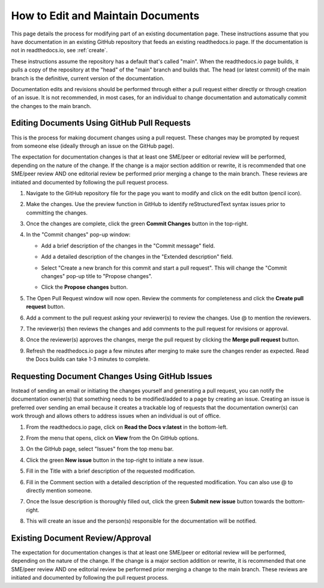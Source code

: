 .. _maintain:

How to Edit and Maintain Documents
====================================

This page details the process for modifying part of an existing documentation page. These instructions assume that you have documentation in an existing GitHub repository that feeds an existing readthedocs.io page. If the documentation is not in readthedocs.io, see :ref:`create`.  

These instructions assume the repository has a default that's called "main". When the readthedocs.io page builds, it pulls a copy of the repository at the "head" of the "main" branch and builds that. The head (or latest commit) of the main branch is the definitive, current version of the documentation.

Documentation edits and revisions should be performed through either a pull request either directly or through creation of an issue. It is not recommended, in most cases, for an individual to change documentation and automatically commit the changes to the main branch.

.. _pull_request:

Editing Documents Using GitHub Pull Requests
---------------------------------------------

This is the process for making document changes using a pull request. These changes may be prompted by request from someone else (ideally through an issue on the GitHub page).

The expectation for documentation changes is that at least one SME/peer or editorial review will be performed, depending on the nature of the change. If the change is a major section addition or rewrite, it is recommended that one SME/peer review AND one editorial review be performed prior merging a change to the main branch. These reviews are initiated and documented by following the pull request process.

1. Navigate to the GitHub repository file for the page you want to modify and click on the edit button (pencil icon).
   
   .. image:: images/edit-button-marked.png
      :alt: GitHub edit button
      :width: 700

2. Make the changes. Use the preview function in GitHub to identify reStructuredText syntax issues prior to committing the changes.

   .. image:: images/preview-button.png
      :alt: GitHub preview button
      :width: 400

3. Once the changes are complete, click the green **Commit Changes** button in the top-right.

   .. image:: images/commit-button.png
      :alt: GitHub commit changes button
      :width: 400

4. In the "Commit changes" pop-up window:

   - Add a brief description of the changes in the "Commit message" field.
   - Add a detailed description of the changes in the "Extended description" field.
   - Select "Create a new branch for this commit and start a pull request". This will change the "Commit changes" pop-up title to "Propose changes".
   - Click the **Propose changes** button.

     .. image:: images/propose-changes2-marked.png
        :alt: GitHub propose changes pop-up window
        :width: 500

5. The Open Pull Request window will now open. Review the comments for completeness and click the **Create pull request** button.

   .. image:: images/create-pull2-marked.png
      :alt: GitHub open pull request window
      :width: 700

6. Add a comment to the pull request asking your reviewer(s) to review the changes. Use @ to mention the reviewers.

   .. image:: images/comment2.png
      :alt: GitHub pull request comment window
      :width: 700

7. The reviewer(s) then reviews the changes and add comments to the pull request for revisions or approval.
8. Once the reviewer(s) approves the changes, merge the pull request by clicking the **Merge pull request** button.

   .. image:: images/merge-pull.png
      :alt: GitHub merge pull request button
      :width: 700

9. Refresh the readthedocs.io page a few minutes after merging to make sure the changes render as expected. Read the Docs builds can take 1-3 minutes to complete.

.. _issues:

Requesting Document Changes Using GitHub Issues
------------------------------------------------

Instead of sending an email or initiating the changes yourself and generating a pull request, you can notify the documentation owner(s) that something needs to be modified/added to a page by creating an issue. Creating an issue is preferred over sending an email because it creates a trackable log of requests that the documentation owner(s) can work through and allows others to address issues when an individual is out of office.

1. From the readthedocs.io page, click on **Read the Docs v:latest** in the bottom-left.

   .. image:: images/rtd-footer.png
      :alt: Read the Docs footer button
      :width: 400

2. From the menu that opens, click on **View** from the On GitHub options.

   .. image:: images/rtd-footer-open.png
      :alt: Read the Docs footer menu opened
      :width: 400

3. On the GitHub page, select "Issues" from the top menu bar.

   .. image:: images/menu-bar-issue.png
      :alt: GitHub menu bar
      :width: 700

4. Click the green **New issue** button in the top-right to initiate a new issue.

   .. image:: images/new-issue-button.png
      :alt: GitHub new issue button
      :width: 400

5. Fill in the Title with a brief description of the requested modification.
6. Fill in the Comment section with a detailed description of the requested modification. You can also use @ to directly mention someone.
7. Once the Issue description is thoroughly filled out, click the green **Submit new issue** button towards the bottom-right.

   .. image:: images/issue-submit.png
      :alt: GitHub issue submit window
      :width: 700

8. This will create an issue and the person(s) responsible for the documentation will be notified.

.. _edit_review:

Existing Document Review/Approval
------------------------------------------------

The expectation for documentation changes is that at least one SME/peer or editorial review will be performed, depending on the nature of the change. If the change is a major section addition or rewrite, it is recommended that one SME/peer review AND one editorial review be performed prior merging a change to the main branch. These reviews are initiated and documented by following the pull request process.
